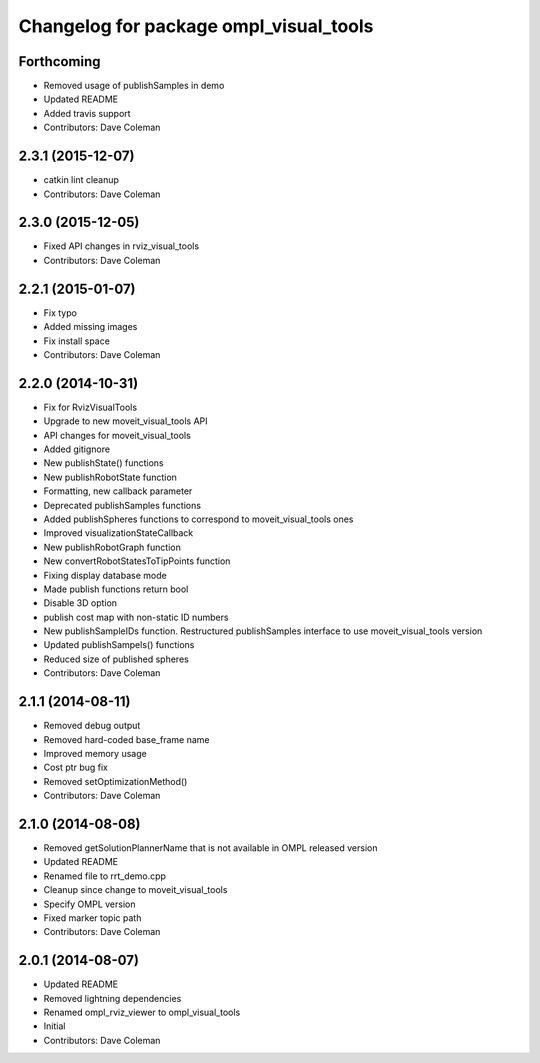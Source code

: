 ^^^^^^^^^^^^^^^^^^^^^^^^^^^^^^^^^^^^^^^
Changelog for package ompl_visual_tools
^^^^^^^^^^^^^^^^^^^^^^^^^^^^^^^^^^^^^^^

Forthcoming
-----------
* Removed usage of publishSamples in demo
* Updated README
* Added travis support
* Contributors: Dave Coleman

2.3.1 (2015-12-07)
------------------
* catkin lint cleanup
* Contributors: Dave Coleman

2.3.0 (2015-12-05)
------------------
* Fixed API changes in rviz_visual_tools
* Contributors: Dave Coleman

2.2.1 (2015-01-07)
------------------
* Fix typo
* Added missing images
* Fix install space
* Contributors: Dave Coleman

2.2.0 (2014-10-31)
------------------
* Fix for RvizVisualTools
* Upgrade to new moveit_visual_tools API
* API changes for moveit_visual_tools
* Added gitignore
* New publishState() functions
* New publishRobotState function
* Formatting, new callback parameter
* Deprecated publishSamples functions
* Added publishSpheres functions to correspond to moveit_visual_tools ones
* Improved visualizationStateCallback
* New publishRobotGraph function
* New convertRobotStatesToTipPoints function
* Fixing display database mode
* Made publish functions return bool
* Disable 3D option
* publish cost map with non-static ID numbers
* New publishSampleIDs function. Restructured publishSamples interface to use moveit_visual_tools version
* Updated publishSampels() functions
* Reduced size of published spheres
* Contributors: Dave Coleman

2.1.1 (2014-08-11)
------------------
* Removed debug output
* Removed hard-coded base_frame name
* Improved memory usage
* Cost ptr bug fix
* Removed setOptimizationMethod()
* Contributors: Dave Coleman

2.1.0 (2014-08-08)
------------------
* Removed getSolutionPlannerName that is not available in OMPL released version
* Updated README
* Renamed file to rrt_demo.cpp
* Cleanup since change to moveit_visual_tools
* Specify OMPL version
* Fixed marker topic path
* Contributors: Dave Coleman

2.0.1 (2014-08-07)
------------------
* Updated README
* Removed lightning dependencies
* Renamed ompl_rviz_viewer to ompl_visual_tools
* Initial
* Contributors: Dave Coleman
